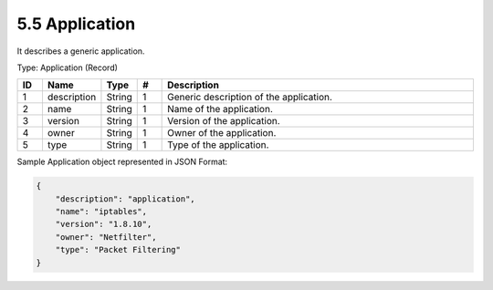 5.5 Application
===============

It describes a generic application.

Type: Application (Record)

.. list-table::
   :widths: 3 4 4 3 40
   :header-rows: 1

   * - ID
     - Name
     - Type
     - #
     - Description
   * - 1
     - description
     - String
     - 1
     - Generic description of the application.
   * - 2
     - name
     - String
     - 1
     - Name of the application.
   * - 3
     - version
     - String
     - 1
     - Version of the application.
   * - 4
     - owner
     - String
     - 1
     - Owner of the application.
   * - 5
     - type
     - String
     - 1
     - Type of the application.

Sample Application object represented in JSON Format:

.. code:: json

   {
       "description": "application",
       "name": "iptables",
       "version": "1.8.10",
       "owner": "Netfilter",
       "type": "Packet Filtering"
   }

